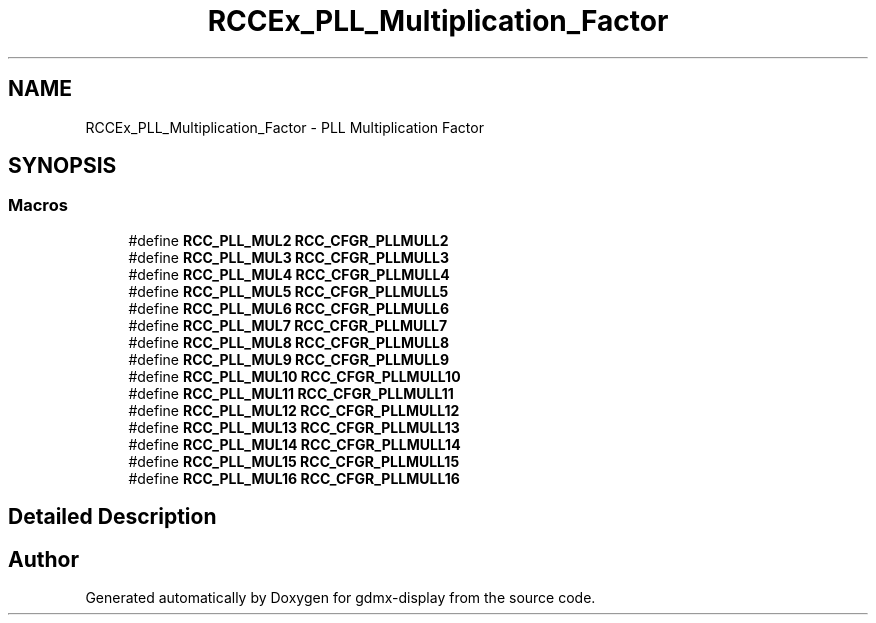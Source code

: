 .TH "RCCEx_PLL_Multiplication_Factor" 3 "Mon May 24 2021" "gdmx-display" \" -*- nroff -*-
.ad l
.nh
.SH NAME
RCCEx_PLL_Multiplication_Factor \- PLL Multiplication Factor
.SH SYNOPSIS
.br
.PP
.SS "Macros"

.in +1c
.ti -1c
.RI "#define \fBRCC_PLL_MUL2\fP   \fBRCC_CFGR_PLLMULL2\fP"
.br
.ti -1c
.RI "#define \fBRCC_PLL_MUL3\fP   \fBRCC_CFGR_PLLMULL3\fP"
.br
.ti -1c
.RI "#define \fBRCC_PLL_MUL4\fP   \fBRCC_CFGR_PLLMULL4\fP"
.br
.ti -1c
.RI "#define \fBRCC_PLL_MUL5\fP   \fBRCC_CFGR_PLLMULL5\fP"
.br
.ti -1c
.RI "#define \fBRCC_PLL_MUL6\fP   \fBRCC_CFGR_PLLMULL6\fP"
.br
.ti -1c
.RI "#define \fBRCC_PLL_MUL7\fP   \fBRCC_CFGR_PLLMULL7\fP"
.br
.ti -1c
.RI "#define \fBRCC_PLL_MUL8\fP   \fBRCC_CFGR_PLLMULL8\fP"
.br
.ti -1c
.RI "#define \fBRCC_PLL_MUL9\fP   \fBRCC_CFGR_PLLMULL9\fP"
.br
.ti -1c
.RI "#define \fBRCC_PLL_MUL10\fP   \fBRCC_CFGR_PLLMULL10\fP"
.br
.ti -1c
.RI "#define \fBRCC_PLL_MUL11\fP   \fBRCC_CFGR_PLLMULL11\fP"
.br
.ti -1c
.RI "#define \fBRCC_PLL_MUL12\fP   \fBRCC_CFGR_PLLMULL12\fP"
.br
.ti -1c
.RI "#define \fBRCC_PLL_MUL13\fP   \fBRCC_CFGR_PLLMULL13\fP"
.br
.ti -1c
.RI "#define \fBRCC_PLL_MUL14\fP   \fBRCC_CFGR_PLLMULL14\fP"
.br
.ti -1c
.RI "#define \fBRCC_PLL_MUL15\fP   \fBRCC_CFGR_PLLMULL15\fP"
.br
.ti -1c
.RI "#define \fBRCC_PLL_MUL16\fP   \fBRCC_CFGR_PLLMULL16\fP"
.br
.in -1c
.SH "Detailed Description"
.PP 

.SH "Author"
.PP 
Generated automatically by Doxygen for gdmx-display from the source code\&.
